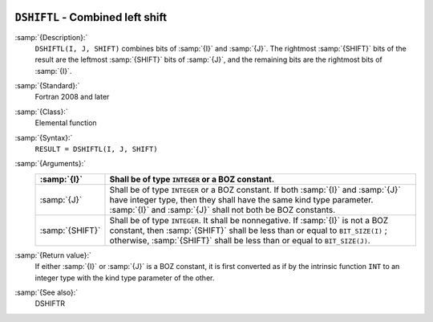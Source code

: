   .. _dshiftl:

``DSHIFTL`` - Combined left shift
*********************************

.. index:: DSHIFTL

.. index:: left shift, combined

.. index:: shift, left

:samp:`{Description}:`
  ``DSHIFTL(I, J, SHIFT)`` combines bits of :samp:`{I}` and :samp:`{J}`. The
  rightmost :samp:`{SHIFT}` bits of the result are the leftmost :samp:`{SHIFT}`
  bits of :samp:`{J}`, and the remaining bits are the rightmost bits of
  :samp:`{I}`.

:samp:`{Standard}:`
  Fortran 2008 and later

:samp:`{Class}:`
  Elemental function

:samp:`{Syntax}:`
  ``RESULT = DSHIFTL(I, J, SHIFT)``

:samp:`{Arguments}:`
  ===============  ===========================================================================
  :samp:`{I}`      Shall be of type ``INTEGER`` or a BOZ constant.
  ===============  ===========================================================================
  :samp:`{J}`      Shall be of type ``INTEGER`` or a BOZ constant.
                   If both :samp:`{I}` and :samp:`{J}` have integer type, then they shall have
                   the same kind type parameter. :samp:`{I}` and :samp:`{J}` shall not both be
                   BOZ constants.
  :samp:`{SHIFT}`  Shall be of type ``INTEGER``. It shall
                   be nonnegative.  If :samp:`{I}` is not a BOZ constant, then :samp:`{SHIFT}`
                   shall be less than or equal to ``BIT_SIZE(I)`` ; otherwise,
                   :samp:`{SHIFT}` shall be less than or equal to ``BIT_SIZE(J)``.
  ===============  ===========================================================================

:samp:`{Return value}:`
  If either :samp:`{I}` or :samp:`{J}` is a BOZ constant, it is first converted
  as if by the intrinsic function ``INT`` to an integer type with the
  kind type parameter of the other.

:samp:`{See also}:`
  DSHIFTR


